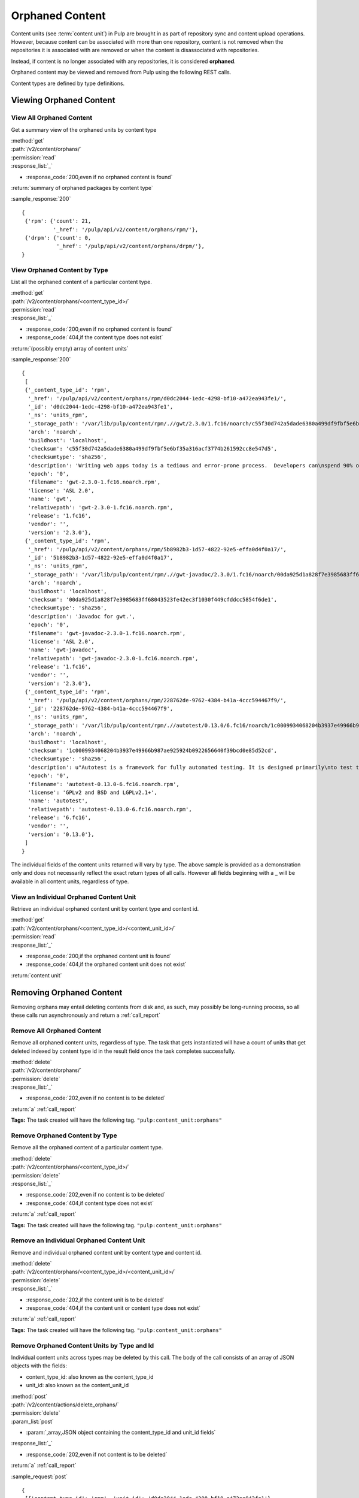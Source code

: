 Orphaned Content
================
Content units (see :term:`content unit`) in Pulp are brought in as part of
repository sync and content upload operations. However, because content can be
associated with more than one repository, content is not removed when the
repositories it is associated with are removed or when the content is
disassociated with repositories.

Instead, if content is no longer associated with any repositories, it is
considered **orphaned**.

Orphaned content may be viewed and removed from Pulp using the following REST
calls.

Content types are defined by type definitions.


Viewing Orphaned Content
------------------------

View All Orphaned Content
~~~~~~~~~~~~~~~~~~~~~~~~~
Get a summary view of the orphaned units by content type

| :method:`get`
| :path:`/v2/content/orphans/`
| :permission:`read`
| :response_list:`_`

* :response_code:`200,even if no orphaned content is found`

| :return:`summary of orphaned packages by content type`

:sample_response:`200` ::

 {
  {'rpm': {'count': 21,
           '_href': '/pulp/api/v2/content/orphans/rpm/'},
  {'drpm': {'count': 0,
            '_href': '/pulp/api/v2/content/orphans/drpm/'},
 }

View Orphaned Content by Type
~~~~~~~~~~~~~~~~~~~~~~~~~~~~~
List all the orphaned content of a particular content type.

| :method:`get`
| :path:`/v2/content/orphans/<content_type_id>/`
| :permission:`read`
| :response_list:`_`

* :response_code:`200,even if no orphaned content is found`
* :response_code:`404,if the content type does not exist`

| :return:`(possibly empty) array of content units`

:sample_response:`200` ::

 {
  [
  {'_content_type_id': 'rpm',
   '_href': '/pulp/api/v2/content/orphans/rpm/d0dc2044-1edc-4298-bf10-a472ea943fe1/',
   '_id': 'd0dc2044-1edc-4298-bf10-a472ea943fe1',
   '_ns': 'units_rpm',
   '_storage_path': '/var/lib/pulp/content/rpm/.//gwt/2.3.0/1.fc16/noarch/c55f30d742a5dade6380a499df9fbf5e6bf35a316acf3774b261592cc8e547d5/gwt-2.3.0-1.fc16.noarch.rpm',
   'arch': 'noarch',
   'buildhost': 'localhost',
   'checksum': 'c55f30d742a5dade6380a499df9fbf5e6bf35a316acf3774b261592cc8e547d5',
   'checksumtype': 'sha256',
   'description': 'Writing web apps today is a tedious and error-prone process.  Developers can\nspend 90% of their time working around browser quirks. In addition, building,\nreusing, and maintaining large JavaScript code bases and AJAX components can be\ndifficult and fragile. Google Web Toolkit (GWT) eases this burden by allowing\ndevelopers to quickly build and maintain complex yet highly performant\nJavaScript front-end applications in the Java programming language.',
   'epoch': '0',
   'filename': 'gwt-2.3.0-1.fc16.noarch.rpm',
   'license': 'ASL 2.0',
   'name': 'gwt',
   'relativepath': 'gwt-2.3.0-1.fc16.noarch.rpm',
   'release': '1.fc16',
   'vendor': '',
   'version': '2.3.0'},
  {'_content_type_id': 'rpm',
   '_href': '/pulp/api/v2/content/orphans/rpm/5b8982b3-1d57-4822-92e5-effa0d4f0a17/',
   '_id': '5b8982b3-1d57-4822-92e5-effa0d4f0a17',
   '_ns': 'units_rpm',
   '_storage_path': '/var/lib/pulp/content/rpm/.//gwt-javadoc/2.3.0/1.fc16/noarch/00da925d1a828f7e3985683ff68043523fe42ec3f1030f449cfddcc5854f6de1/gwt-javadoc-2.3.0-1.fc16.noarch.rpm',
   'arch': 'noarch',
   'buildhost': 'localhost',
   'checksum': '00da925d1a828f7e3985683ff68043523fe42ec3f1030f449cfddcc5854f6de1',
   'checksumtype': 'sha256',
   'description': 'Javadoc for gwt.',
   'epoch': '0',
   'filename': 'gwt-javadoc-2.3.0-1.fc16.noarch.rpm',
   'license': 'ASL 2.0',
   'name': 'gwt-javadoc',
   'relativepath': 'gwt-javadoc-2.3.0-1.fc16.noarch.rpm',
   'release': '1.fc16',
   'vendor': '',
   'version': '2.3.0'},
  {'_content_type_id': 'rpm',
   '_href': '/pulp/api/v2/content/orphans/rpm/228762de-9762-4384-b41a-4ccc594467f9/',
   '_id': '228762de-9762-4384-b41a-4ccc594467f9',
   '_ns': 'units_rpm',
   '_storage_path': '/var/lib/pulp/content/rpm/.//autotest/0.13.0/6.fc16/noarch/1c0009934068204b3937e49966b987ae925924b0922656640f39bcd0e85d52cd/autotest-0.13.0-6.fc16.noarch.rpm',
   'arch': 'noarch',
   'buildhost': 'localhost',
   'checksum': '1c0009934068204b3937e49966b987ae925924b0922656640f39bcd0e85d52cd',
   'checksumtype': 'sha256',
   'description': u"Autotest is a framework for fully automated testing. It is designed primarily\nto test the Linux kernel, though it is useful for many other functions such as\nqualifying new hardware. It's an open-source project under the GPL and is used\nand developed by a number of organizations, including Google, IBM, and many\nothers.\n\nThe autotest package provides the client harness capable of running autotest\njobs on a single system.",
   'epoch': '0',
   'filename': 'autotest-0.13.0-6.fc16.noarch.rpm',
   'license': 'GPLv2 and BSD and LGPLv2.1+',
   'name': 'autotest',
   'relativepath': 'autotest-0.13.0-6.fc16.noarch.rpm',
   'release': '6.fc16',
   'vendor': '',
   'version': '0.13.0'},
  ]
 }

The individual fields of the content units returned will vary by type. The above
sample is provided as a demonstration only and does not necessarily reflect the
exact return types of all calls. However all fields beginning with a **_** will
be available in all content units, regardless of type.

View an Individual Orphaned Content Unit
~~~~~~~~~~~~~~~~~~~~~~~~~~~~~~~~~~~~~~~~
Retrieve an individual orphaned content unit by content type and content id.

| :method:`get`
| :path:`/v2/content/orphans/<content_type_id>/<content_unit_id>/`
| :permission:`read`
| :response_list:`_`

* :response_code:`200,if the orphaned content unit is found`
* :response_code:`404,if the orphaned content unit does not exist`

| :return:`content unit`


Removing Orphaned Content
-------------------------
Removing orphans may entail deleting contents from disk and, as such, may
possibly be long-running process, so all these calls run asynchronously and
return a :ref:`call_report`

Remove All Orphaned Content
~~~~~~~~~~~~~~~~~~~~~~~~~~~
Remove all orphaned content units, regardless of type. The task that gets
instantiated will have a count of units that get deleted indexed by content
type id in the result field once the task completes successfully.

| :method:`delete`
| :path:`/v2/content/orphans/`
| :permission:`delete`
| :response_list:`_`

* :response_code:`202,even if no content is to be deleted`

| :return:`a` :ref:`call_report`

**Tags:**
The task created will have the following tag.  ``"pulp:content_unit:orphans"``

Remove Orphaned Content by Type
~~~~~~~~~~~~~~~~~~~~~~~~~~~~~~~
Remove all the orphaned content of a particular content type.

| :method:`delete`
| :path:`/v2/content/orphans/<content_type_id>/`
| :permission:`delete`
| :response_list:`_`

* :response_code:`202,even if no content is to be deleted`
* :response_code:`404,if content type does not exist`

| :return:`a` :ref:`call_report`

**Tags:**
The task created will have the following tag.  ``"pulp:content_unit:orphans"``

Remove an Individual Orphaned Content Unit
~~~~~~~~~~~~~~~~~~~~~~~~~~~~~~~~~~~~~~~~~~
Remove and individual orphaned content unit by content type and content id.

| :method:`delete`
| :path:`/v2/content/orphans/<content_type_id>/<content_unit_id>/`
| :permission:`delete`
| :response_list:`_`

* :response_code:`202,if the content unit is to be deleted`
* :response_code:`404,if the content unit or content type does not exist`

| :return:`a` :ref:`call_report`

**Tags:**
The task created will have the following tag.  ``"pulp:content_unit:orphans"``

Remove Orphaned Content Units by Type and Id
~~~~~~~~~~~~~~~~~~~~~~~~~~~~~~~~~~~~~~~~~~~~
.. deprecated:: 2.4
   Please use `/v2/content/orphans/` instead for deletions.

Individual content units across types may be deleted by this call. The body of
the call consists of an array of JSON objects with the fields:

* content_type_id: also known as the content_type_id
* unit_id: also known as the content_unit_id

| :method:`post`
| :path:`/v2/content/actions/delete_orphans/`
| :permission:`delete`
| :param_list:`post`

* :param:`,array,JSON object containing the content_type_id and unit_id fields`

| :response_list:`_`

* :response_code:`202,even if not content is to be deleted`

| :return:`a` :ref:`call_report`

:sample_request:`post` ::

 {
  [{'content_type_id': 'rpm', 'unit_id': 'd0dc2044-1edc-4298-bf10-a472ea943fe1'},
   {'content_type_id': 'rpm', 'unit_id': '228762de-9762-4384-b41a-4ccc594467f9'}]
 }

**Tags:**
The task created will have the following tag.  ``"pulp:content_unit:orphans"``
